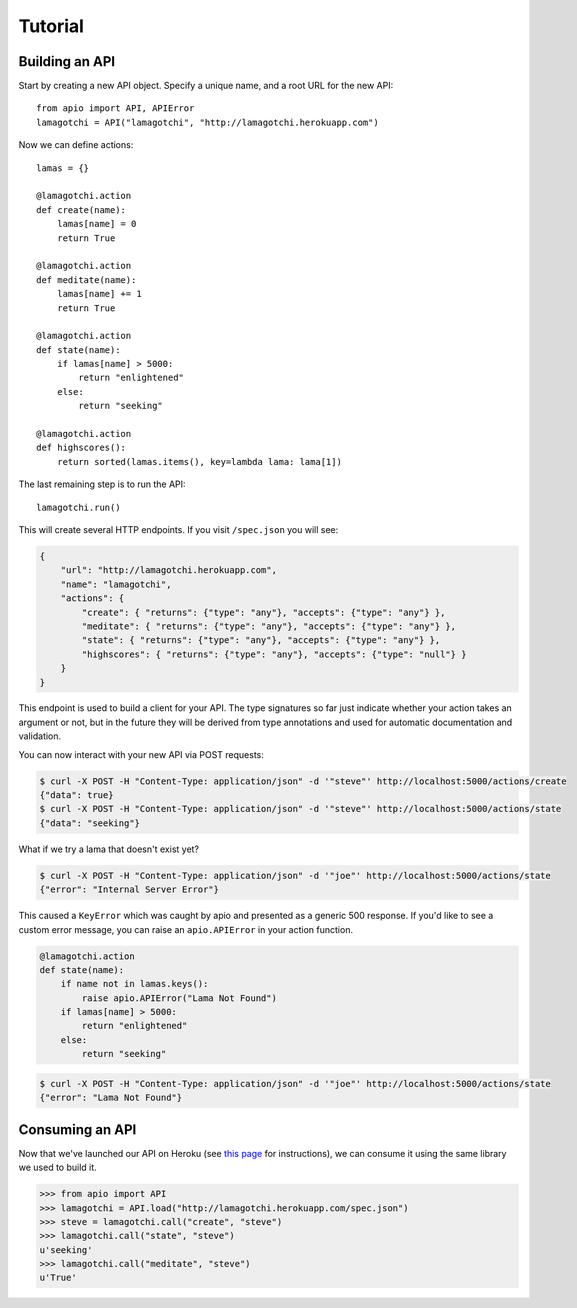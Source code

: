 Tutorial
========

Building an API
"""""""""""""""

Start by creating a new API object. Specify a unique name, and a root URL for the new API::

    from apio import API, APIError
    lamagotchi = API("lamagotchi", "http://lamagotchi.herokuapp.com")

Now we can define actions::

    lamas = {}

    @lamagotchi.action
    def create(name):
        lamas[name] = 0
        return True

    @lamagotchi.action
    def meditate(name):
        lamas[name] += 1
        return True

    @lamagotchi.action
    def state(name):
        if lamas[name] > 5000:
            return "enlightened"
        else:
            return "seeking"

    @lamagotchi.action
    def highscores():
        return sorted(lamas.items(), key=lambda lama: lama[1])

The last remaining step is to run the API::

    lamagotchi.run()

This will create several HTTP endpoints. If you visit ``/spec.json`` you will see:

.. code:: json

    {
        "url": "http://lamagotchi.herokuapp.com",
        "name": "lamagotchi",
        "actions": {
            "create": { "returns": {"type": "any"}, "accepts": {"type": "any"} },
            "meditate": { "returns": {"type": "any"}, "accepts": {"type": "any"} },
            "state": { "returns": {"type": "any"}, "accepts": {"type": "any"} },
            "highscores": { "returns": {"type": "any"}, "accepts": {"type": "null"} }
        }
    }

This endpoint is used to build a client for your API.
The type signatures so far just indicate whether your action takes an argument or not, but in the future they will be derived from type annotations and used for automatic documentation and validation.

You can now interact with your new API via POST requests:

.. code:: bash

    $ curl -X POST -H "Content-Type: application/json" -d '"steve"' http://localhost:5000/actions/create
    {"data": true}
    $ curl -X POST -H "Content-Type: application/json" -d '"steve"' http://localhost:5000/actions/state
    {"data": "seeking"}

What if we try a lama that doesn't exist yet?

.. code:: bash

    $ curl -X POST -H "Content-Type: application/json" -d '"joe"' http://localhost:5000/actions/state
    {"error": "Internal Server Error"}

This caused a ``KeyError`` which was caught by apio and presented as a generic 500 response.
If you'd like to see a custom error message, you can raise an ``apio.APIError`` in your action function.

.. code:: python

    @lamagotchi.action
    def state(name):
        if name not in lamas.keys():
            raise apio.APIError("Lama Not Found")
        if lamas[name] > 5000:
            return "enlightened"
        else:
            return "seeking"

.. code:: bash

    $ curl -X POST -H "Content-Type: application/json" -d '"joe"' http://localhost:5000/actions/state
    {"error": "Lama Not Found"}

Consuming an API
""""""""""""""""

Now that we've launched our API on Heroku (see `this page <https://devcenter.heroku.com/articles/python>`_ for instructions), we can consume it using the same library we used to build it.

.. code:: python

    >>> from apio import API
    >>> lamagotchi = API.load("http://lamagotchi.herokuapp.com/spec.json")
    >>> steve = lamagotchi.call("create", "steve")
    >>> lamagotchi.call("state", "steve")
    u'seeking'
    >>> lamagotchi.call("meditate", "steve")
    u'True'
